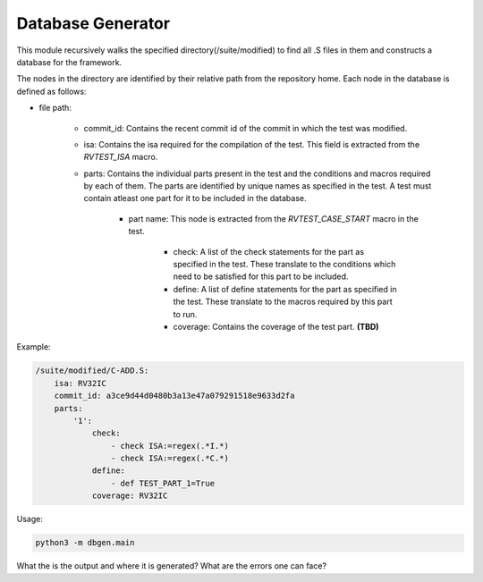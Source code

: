 .. _database:

Database Generator
^^^^^^^^^^^^^^^^^^^^^

This module recursively walks the specified directory(/suite/modified) to find all .S files in them and constructs a database for the framework.

The nodes in the directory are identified by their relative path from the repository home.
Each node in the database is defined as follows:

* file path:

    * commit_id: Contains the recent commit id of the commit in which the test was modified.
    * isa: Contains the isa required for the compilation of the test. This field is extracted from the *RVTEST_ISA* macro.
    * parts: Contains the individual parts present in the test and the conditions and macros required by each of them. The parts are identified by unique names as specified in the test. A test must contain atleast one part for it to be included in the database.

        * part name: This node is extracted from the *RVTEST_CASE_START* macro in the test.

            * check: A list of the check statements for the part as specified in the test. These translate to the conditions which need to be satisfied for this part to be included.
            * define: A list of define statements for the part as specified in the test. These translate to the macros required by this part to run.
            * coverage: Contains the coverage of the test part. **(TBD)**


Example:

.. code-block:: yaml

    /suite/modified/C-ADD.S:
        isa: RV32IC
        commit_id: a3ce9d44d0480b3a13e47a079291518e9633d2fa
        parts:
            '1':
                check:
                    - check ISA:=regex(.*I.*)
                    - check ISA:=regex(.*C.*)
                define:
                    - def TEST_PART_1=True
                coverage: RV32IC

Usage:

.. code-block:: bash

    python3 -m dbgen.main


What the is the output and where it is generated?
What are the errors one can face?

